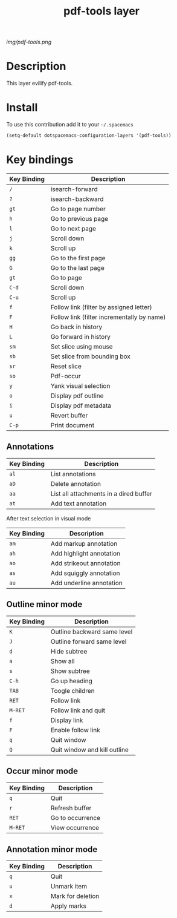 #+TITLE: pdf-tools layer
#+HTML_HEAD_EXTRA: <link rel="stylesheet" type="text/css" href="../css/readtheorg.css" />

#+CAPTION: logo

# The maximum height of the logo should be 200 pixels.
[[img/pdf-tools.png]]

* Table of Contents                                        :TOC_4_org:noexport:
 - [[Description][Description]]
 - [[Install][Install]]
 - [[Key bindings][Key bindings]]
   - [[Annotations][Annotations]]
   - [[Outline minor mode][Outline minor mode]]
   - [[Occur minor mode][Occur minor mode]]
   - [[Annotation minor mode][Annotation minor mode]]

* Description
This layer evilify pdf-tools.

* Install
To use this contribution add it to your =~/.spacemacs=

#+begin_src emacs-lisp
  (setq-default dotspacemacs-configuration-layers '(pdf-tools))
#+end_src

* Key bindings

| Key Binding | Description                                |
|-------------+--------------------------------------------|
| ~/~         | isearch-forward                            |
| ~?~         | isearch-backward                           |
| ~gt~        | Go to page number                          |
| ~h~         | Go to previous page                        |
| ~l~         | Go to next page                            |
| ~j~         | Scroll down                                |
| ~k~         | Scroll up                                  |
| ~gg~        | Go to the first page                       |
| ~G~         | Go to the last page                        |
| ~gt~        | Go to page                                 |
| ~C-d~       | Scroll down                                |
| ~C-u~       | Scroll up                                  |
| ~f~         | Follow link (filter by assigned letter)    |
| ~F~         | Follow link (filter incrementally by name) |
| ~H~         | Go back in history                         |
| ~L~         | Go forward in history                      |
| ~sm~        | Set slice using mouse                      |
| ~sb~        | Set slice from bounding box                |
| ~sr~        | Reset slice                                |
| ~so~        | Pdf-occur                                  |
| ~y~         | Yank visual selection                      |
| ~o~         | Display pdf outline                        |
| ~i~         | Display pdf metadata                       |
| ~u~         | Revert buffer                              |
| ~C-p~       | Print document                             |

** Annotations
| Key Binding | Description                            |
|-------------+----------------------------------------|
| ~al~        | List annotations                       |
| ~aD~        | Delete annotation                      |
| ~aa~        | List all attachments in a dired buffer |
| ~at~        | Add text annotation                   |

After text selection in visual mode

| Key Binding | Description              |
|-------------+--------------------------|
| ~am~        | Add markup annotation    |
| ~ah~        | Add highlight annotation |
| ~ao~        | Add strikeout annotation |
| ~as~        | Add squiggly annotation  |
| ~au~        | Add underline annotation |

** Outline minor mode

| Key Binding | Description                 |
|-------------+-----------------------------|
| ~K~         | Outline backward same level |
| ~J~         | Outline forward same level  |
| ~d~         | Hide subtree                |
| ~a~         | Show all                    |
| ~s~         | Show subtree                |
| ~C-h~       | Go up heading               |
| ~TAB~       | Toogle children             |
| ~RET~       | Follow link                 |
| ~M-RET~     | Follow link and quit        |
| ~f~         | Display link                |
| ~F~         | Enable follow link          |
| ~q~         | Quit window                |
| ~Q~         | Quit window and kill outline |

** Occur minor mode

| Key Binding | Description      |
|-------------+------------------|
| ~q~         | Quit             |
| ~r~         | Refresh buffer   |
| ~RET~       | Go to occurrence |
| ~M-RET~     | View occurrence |

** Annotation minor mode

| Key Binding | Description       |
|-------------+-------------------|
| ~q~         | Quit              |
| ~u~         | Unmark item       |
| ~x~         | Mark for deletion |
| ~d~         | Apply marks      |

